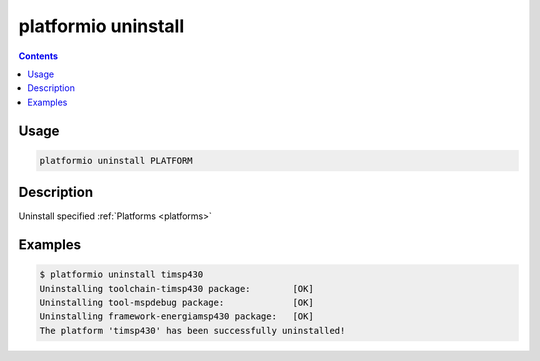 .. _cmd_uninstall:

platformio uninstall
====================

.. contents::

Usage
-----

.. code-block:: bash

    platformio uninstall PLATFORM


Description
-----------

Uninstall specified :ref:`Platforms <platforms>`


Examples
--------

.. code-block:: bash

    $ platformio uninstall timsp430
    Uninstalling toolchain-timsp430 package:        [OK]
    Uninstalling tool-mspdebug package:             [OK]
    Uninstalling framework-energiamsp430 package:   [OK]
    The platform 'timsp430' has been successfully uninstalled!
